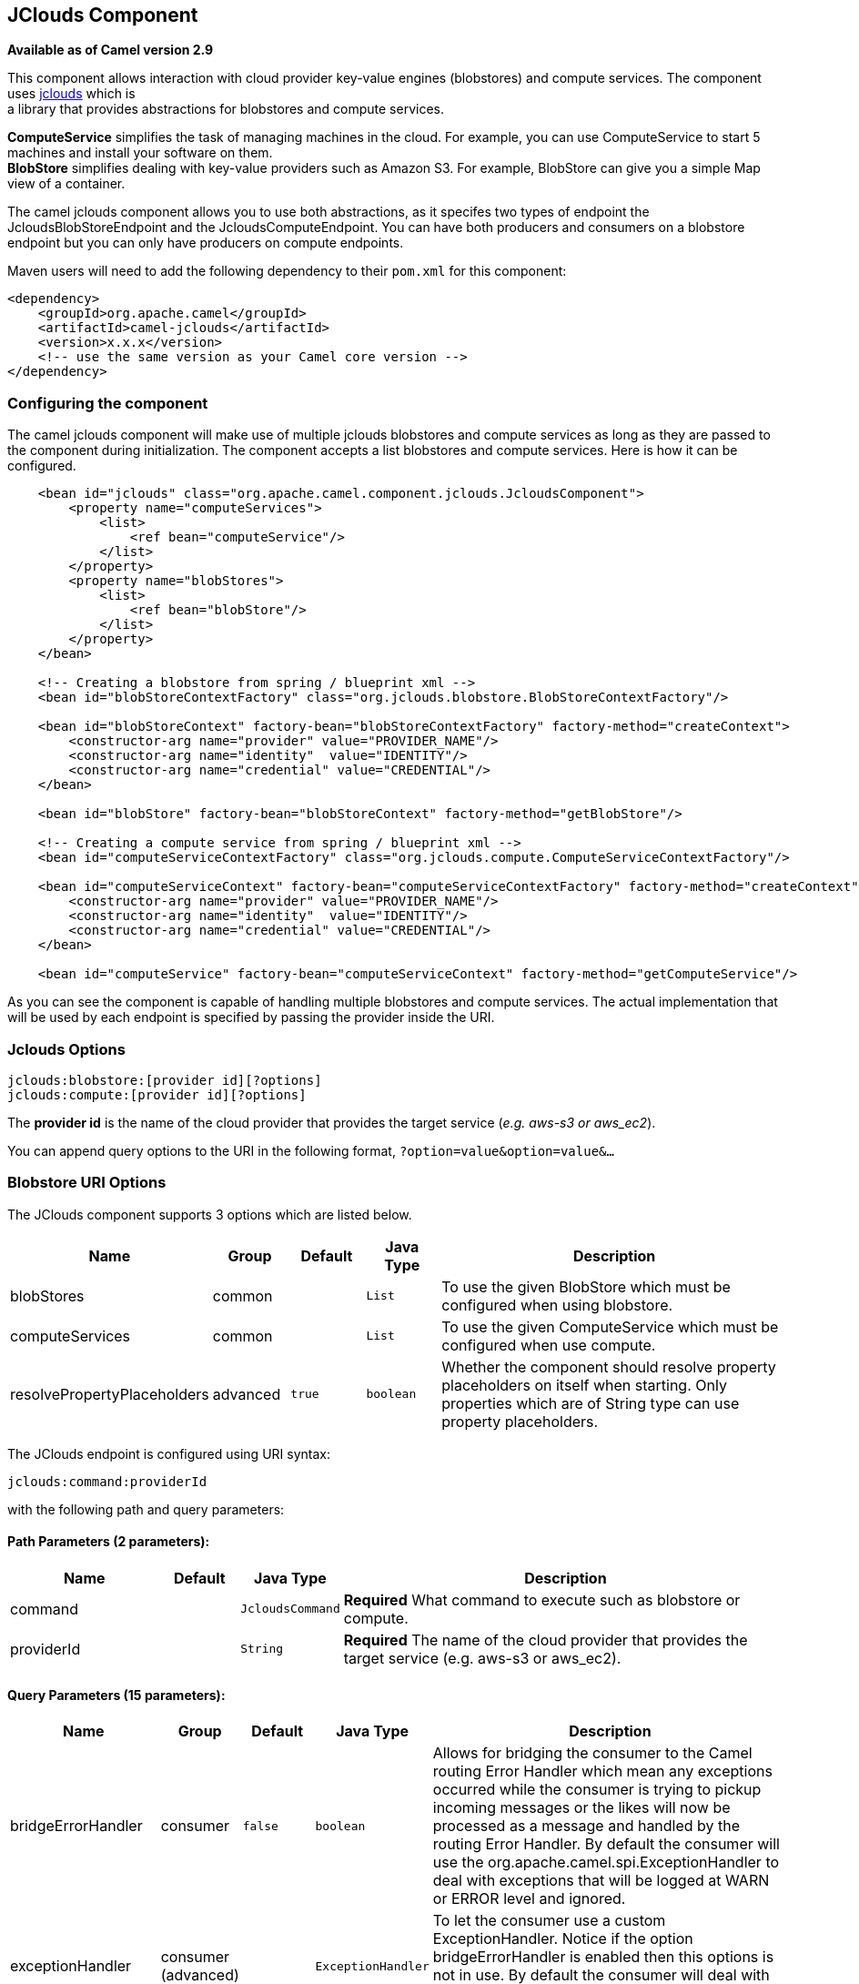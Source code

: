 ## JClouds Component

*Available as of Camel version 2.9*

This component allows interaction with cloud provider key-value engines
(blobstores) and compute services. The component uses
http://code.google.com/p/jclouds[jclouds] which is +
 a library that provides abstractions for blobstores and compute
services.

*ComputeService* simplifies the task of managing machines in the cloud.
For example, you can use ComputeService to start 5 machines and install
your software on them. +
 *BlobStore* simplifies dealing with key-value providers such as Amazon
S3. For example, BlobStore can give you a simple Map view of a
container.

The camel jclouds component allows you to use both abstractions, as it
specifes two types of endpoint the JcloudsBlobStoreEndpoint and the
JcloudsComputeEndpoint. You can have both producers and consumers on a
blobstore endpoint but you can only have producers on compute endpoints.

Maven users will need to add the following dependency to their `pom.xml`
for this component:

[source,xml]
------------------------------------------------------------
<dependency>
    <groupId>org.apache.camel</groupId>
    <artifactId>camel-jclouds</artifactId>
    <version>x.x.x</version>
    <!-- use the same version as your Camel core version -->
</dependency>
------------------------------------------------------------

### Configuring the component

The camel jclouds component will make use of multiple jclouds blobstores
and compute services as long as they are passed to the component during
initialization. The component accepts a list blobstores and compute
services. Here is how it can be configured.

[source,xml]
----------------------------------------------------------------------------------------------------------------
    <bean id="jclouds" class="org.apache.camel.component.jclouds.JcloudsComponent">
        <property name="computeServices">
            <list>
                <ref bean="computeService"/>
            </list>
        </property>
        <property name="blobStores">
            <list>
                <ref bean="blobStore"/>
            </list>
        </property>
    </bean>

    <!-- Creating a blobstore from spring / blueprint xml -->
    <bean id="blobStoreContextFactory" class="org.jclouds.blobstore.BlobStoreContextFactory"/>

    <bean id="blobStoreContext" factory-bean="blobStoreContextFactory" factory-method="createContext">
        <constructor-arg name="provider" value="PROVIDER_NAME"/>
        <constructor-arg name="identity"  value="IDENTITY"/>
        <constructor-arg name="credential" value="CREDENTIAL"/>
    </bean>

    <bean id="blobStore" factory-bean="blobStoreContext" factory-method="getBlobStore"/>

    <!-- Creating a compute service from spring / blueprint xml -->
    <bean id="computeServiceContextFactory" class="org.jclouds.compute.ComputeServiceContextFactory"/>

    <bean id="computeServiceContext" factory-bean="computeServiceContextFactory" factory-method="createContext">
        <constructor-arg name="provider" value="PROVIDER_NAME"/>
        <constructor-arg name="identity"  value="IDENTITY"/>
        <constructor-arg name="credential" value="CREDENTIAL"/>
    </bean>

    <bean id="computeService" factory-bean="computeServiceContext" factory-method="getComputeService"/>
----------------------------------------------------------------------------------------------------------------

As you can see the component is capable of handling multiple blobstores
and compute services. The actual implementation that will be used by
each endpoint is specified by passing the provider inside the URI.

### Jclouds Options

[source,java]
-----------------------------------------
jclouds:blobstore:[provider id][?options]
jclouds:compute:[provider id][?options]
-----------------------------------------

The *provider id* is the name of the cloud provider that provides the
target service (_e.g. aws-s3 or aws_ec2_).

You can append query options to the URI in the following format,
`?option=value&option=value&...`

### Blobstore URI Options




// component options: START
The JClouds component supports 3 options which are listed below.



[width="100%",cols="2,1,1m,1m,5",options="header"]
|=======================================================================
| Name | Group | Default | Java Type | Description
| blobStores | common |  | List | To use the given BlobStore which must be configured when using blobstore.
| computeServices | common |  | List | To use the given ComputeService which must be configured when use compute.
| resolvePropertyPlaceholders | advanced | true | boolean | Whether the component should resolve property placeholders on itself when starting. Only properties which are of String type can use property placeholders.
|=======================================================================
// component options: END






// endpoint options: START
The JClouds endpoint is configured using URI syntax:

    jclouds:command:providerId

with the following path and query parameters:

#### Path Parameters (2 parameters):

[width="100%",cols="2,1,1m,6",options="header"]
|=======================================================================
| Name | Default | Java Type | Description
| command |  | JcloudsCommand | *Required* What command to execute such as blobstore or compute.
| providerId |  | String | *Required* The name of the cloud provider that provides the target service (e.g. aws-s3 or aws_ec2).
|=======================================================================

#### Query Parameters (15 parameters):

[width="100%",cols="2,1,1m,1m,5",options="header"]
|=======================================================================
| Name | Group | Default | Java Type | Description
| bridgeErrorHandler | consumer | false | boolean | Allows for bridging the consumer to the Camel routing Error Handler which mean any exceptions occurred while the consumer is trying to pickup incoming messages or the likes will now be processed as a message and handled by the routing Error Handler. By default the consumer will use the org.apache.camel.spi.ExceptionHandler to deal with exceptions that will be logged at WARN or ERROR level and ignored.
| exceptionHandler | consumer (advanced) |  | ExceptionHandler | To let the consumer use a custom ExceptionHandler. Notice if the option bridgeErrorHandler is enabled then this options is not in use. By default the consumer will deal with exceptions that will be logged at WARN or ERROR level and ignored.
| exchangePattern | consumer (advanced) |  | ExchangePattern | Sets the exchange pattern when the consumer creates an exchange.
| synchronous | advanced | false | boolean | Sets whether synchronous processing should be strictly used or Camel is allowed to use asynchronous processing (if supported).
| blobName | blobstore |  | String | The name of the blob.
| container | blobstore |  | String | The name of the blob container.
| directory | blobstore |  | String | An optional directory name to use
| group | compute |  | String | The group that will be assigned to the newly created node. Values depend on the actual cloud provider.
| hardwareId | compute |  | String | The hardware that will be used for creating a node. Values depend on the actual cloud provider.
| imageId | compute |  | String | The imageId that will be used for creating a node. Values depend on the actual cloud provider.
| locationId | compute |  | String | The location that will be used for creating a node. Values depend on the actual cloud provider.
| nodeId | compute |  | String | The id of the node that will run the script or destroyed.
| nodeState | compute |  | String | To filter by node status to only select running nodes etc.
| operation | compute |  | String | Specifies the type of operation that will be performed to the blobstore.
| user | compute |  | String | The user on the target node that will run the script.
|=======================================================================
// endpoint options: END



You can have as many of these options as you like.

[source,java]
------------------------------------------------------------------------------------------
jclouds:blobstore:aws-s3?operation=CamelJcloudsGet&container=mycontainer&blobName=someblob
------------------------------------------------------------------------------------------

For producer endpoint you can override all of the above URI options by
passing the appropriate headers to the message.

#### Message Headers for blobstore

[width="100%",cols="10%,90%",options="header",]
|=======================================================================
|Header |Description

|`CamelJcloudsOperation` |The operation to be performed on the blob. The valid options are
* PUT
* GET

|`CamelJcloudsContainer` |The name of the blob container.

|`CamelJcloudsBlobName` |The name of the blob.
|=======================================================================

### Blobstore Usage Samples

#### Example 1: Putting to the blob

This example will show you how you can store any message inside a blob
using the jclouds component.

[source,java]
------------------------------------
from("direct:start")
    .to("jclouds:blobstore:aws-s3" +
        "?operation=PUT" +
        "&container=mycontainer" +
        "&blobName=myblob");
------------------------------------

In the above example you can override any of the URI parameters with
headers on the message. 
Here is how the above example would look like using xml to define our
route.

[source,xml]
--------------------------------------------------------------------------------------------
<route>
    <from uri="direct:start"/>
    <to uri="jclouds:blobstore:aws-s3?operation=PUT&container=mycontainer&blobName=myblob"/>
</route>
--------------------------------------------------------------------------------------------

#### Example 2: Getting/Reading from a blob

This example will show you how you can read the contnet of a blob using
the jclouds component.

[source,java]
------------------------------------
from("direct:start")
    .to("jclouds:blobstore:aws-s3" +
        "?operation=GET" +
        "&container=mycontainer" +
        "&blobName=myblob");
------------------------------------

In the above example you can override any of the URI parameters with
headers on the message. 
 Here is how the above example would look like using xml to define our
route.

[source,xml]
--------------------------------------------------------------------------------------------
<route>
    <from uri="direct:start"/>
    <to uri="jclouds:blobstore:aws-s3?operation=PUT&container=mycontainer&blobName=myblob"/>
</route>
--------------------------------------------------------------------------------------------

#### Example 3: Consuming a blob

This example will consume all blob that are under the specified
container. The generated exchange will contain the payload of the blob
as body.

[source,java]
-------------------------------------
    from("jclouds:blobstore:aws-s3" +
        "?container=mycontainer")
        .to("direct:next");
-------------------------------------

You can achieve the same goal by using xml, as you can see below.

[source,xml]
----------------------------------------------------------------------------------------------
<route>
    <from uri="jclouds:blobstore:aws-s3?operation=GET&container=mycontainer&blobName=myblob"/>
    <to uri="direct:next"/>
</route>
----------------------------------------------------------------------------------------------



[source,java]
-------------------------------------------------------------------------------------------------------------
jclouds:compute:aws-ec2?operation=CamelJcloudsCreateNode&imageId=AMI_XXXXX&locationId=eu-west-1&group=mygroup
-------------------------------------------------------------------------------------------------------------

### Compute Usage Samples

Below are some examples that demonstrate the use of jclouds compute
producer in java dsl and spring/blueprint xml.

#### Example 1: Listing the available images.

[source,java]
--------------------------------------------
    from("jclouds:compute:aws-ec2" +
        "&operation=CamelJCloudsListImages")
        .to("direct:next");
--------------------------------------------

This will create a message that will contain the list of images inside
its body. You can also do the same using xml.

[source,xml]
--------------------------------------------------------------------------
<route>
    <from uri="jclouds:compute:aws-ec2?operation=CamelJCloudsListImages"/>
    <to uri="direct:next"/>
</route>
--------------------------------------------------------------------------

#### Example 2: Create a new node.

[source,java]
---------------------------------------------
    from("direct:start").
    to("jclouds:compute:aws-ec2" +
        "?operation=CamelJcloudsCreateNode" +
        "&imageId=AMI_XXXXX" +
        "&locationId=XXXXX" +
        "&group=myGroup");
---------------------------------------------

This will create a new node on the cloud provider. The out message in
this case will be a set of metadata that contains information about the
newly created node (e.g. the ip, hostname etc). Here is the same using
spring xml.

[source,xml]
-------------------------------------------------------------------------------------------------------------------------
<route>
    <from uri="direct:start"/>
    <to uri="jclouds:compute:aws-ec2?operation=CamelJcloudsCreateNode&imageId=AMI_XXXXX&locationId=XXXXX&group=myGroup"/>
</route>
-------------------------------------------------------------------------------------------------------------------------

#### Example 3: Run a shell script on running node.

[source,java]
--------------------------------------------
    from("direct:start").
    to("jclouds:compute:aws-ec2" +
        "?operation=CamelJcloudsRunScript" +
        "?nodeId=10" +
        "&user=ubuntu");
--------------------------------------------

The sample above will retrieve the body of the in message, which is
expected to contain the shell script to be executed. Once the script is
retrieved, it will be sent to the node for execution under the specified
user (_in order case ubuntu_). The target node is specified using its
nodeId. The nodeId can be retrieved either upon the creation of the
node, it will be part of the resulting metadata or by a executing a
LIST_NODES operation.

*Note* This will require that the compute service that will be passed to
the component, to be initialized with the appropriate jclouds ssh
capable module (_e.g. jsch or sshj_).

Here is the same using spring xml.

[source,xml]
----------------------------------------------------------------------------------------------
<route>
    <from uri="direct:start"/>
    <to uri="jclouds:compute:aws-ec2?operation=CamelJcloudsListNodes&?nodeId=10&user=ubuntu"/>
</route>
----------------------------------------------------------------------------------------------

#### See also

If you want to find out more about jclouds here is list of interesting
resources 

http://jclouds.incubator.apache.org/documentation/userguide/blobstore-guide/[Jclouds
Blobstore wiki] 

http://jclouds.incubator.apache.org/documentation/userguide/compute/[Jclouds
Compute wiki]
